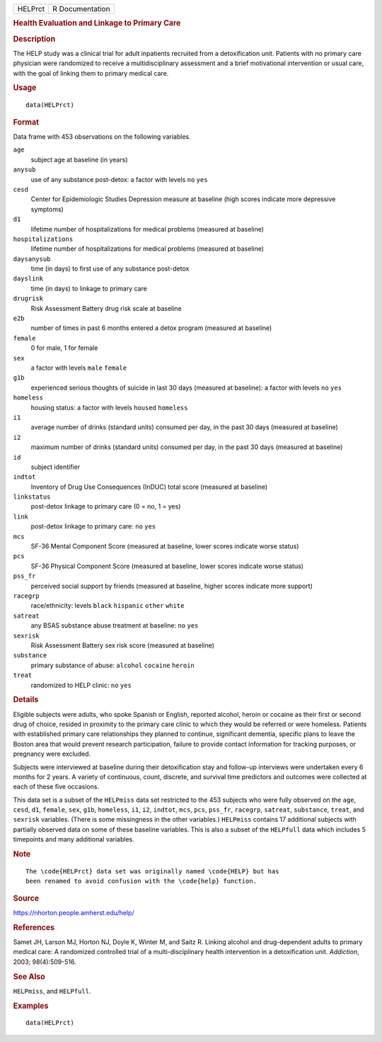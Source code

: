 .. container::

   .. container::

      ======= ===============
      HELPrct R Documentation
      ======= ===============

      .. rubric:: Health Evaluation and Linkage to Primary Care
         :name: health-evaluation-and-linkage-to-primary-care

      .. rubric:: Description
         :name: description

      The HELP study was a clinical trial for adult inpatients recruited
      from a detoxification unit. Patients with no primary care
      physician were randomized to receive a multidisciplinary
      assessment and a brief motivational intervention or usual care,
      with the goal of linking them to primary medical care.

      .. rubric:: Usage
         :name: usage

      ::

         data(HELPrct)

      .. rubric:: Format
         :name: format

      Data frame with 453 observations on the following variables.

      ``age``
         subject age at baseline (in years)

      ``anysub``
         use of any substance post-detox: a factor with levels ``no``
         ``yes``

      ``cesd``
         Center for Epidemiologic Studies Depression measure at baseline
         (high scores indicate more depressive symptoms)

      ``d1``
         lifetime number of hospitalizations for medical problems
         (measured at baseline)

      ``hospitalizations``
         lifetime number of hospitalizations for medical problems
         (measured at baseline)

      ``daysanysub``
         time (in days) to first use of any substance post-detox

      ``dayslink``
         time (in days) to linkage to primary care

      ``drugrisk``
         Risk Assessment Battery drug risk scale at baseline

      ``e2b``
         number of times in past 6 months entered a detox program
         (measured at baseline)

      ``female``
         0 for male, 1 for female

      ``sex``
         a factor with levels ``male`` ``female``

      ``g1b``
         experienced serious thoughts of suicide in last 30 days
         (measured at baseline): a factor with levels ``no`` ``yes``

      ``homeless``
         housing status: a factor with levels ``housed`` ``homeless``

      ``i1``
         average number of drinks (standard units) consumed per day, in
         the past 30 days (measured at baseline)

      ``i2``
         maximum number of drinks (standard units) consumed per day, in
         the past 30 days (measured at baseline)

      ``id``
         subject identifier

      ``indtot``
         Inventory of Drug Use Consequences (InDUC) total score
         (measured at baseline)

      ``linkstatus``
         post-detox linkage to primary care (0 = no, 1 = yes)

      ``link``
         post-detox linkage to primary care: ``no`` ``yes``

      ``mcs``
         SF-36 Mental Component Score (measured at baseline, lower
         scores indicate worse status)

      ``pcs``
         SF-36 Physical Component Score (measured at baseline, lower
         scores indicate worse status)

      ``pss_fr``
         perceived social support by friends (measured at baseline,
         higher scores indicate more support)

      ``racegrp``
         race/ethnicity: levels ``black`` ``hispanic`` ``other``
         ``white``

      ``satreat``
         any BSAS substance abuse treatment at baseline: ``no`` ``yes``

      ``sexrisk``
         Risk Assessment Battery sex risk score (measured at baseline)

      ``substance``
         primary substance of abuse: ``alcohol`` ``cocaine`` ``heroin``

      ``treat``
         randomized to HELP clinic: ``no`` ``yes``

      .. rubric:: Details
         :name: details

      Eligible subjects were adults, who spoke Spanish or English,
      reported alcohol, heroin or cocaine as their first or second drug
      of choice, resided in proximity to the primary care clinic to
      which they would be referred or were homeless. Patients with
      established primary care relationships they planned to continue,
      significant dementia, specific plans to leave the Boston area that
      would prevent research participation, failure to provide contact
      information for tracking purposes, or pregnancy were excluded.

      Subjects were interviewed at baseline during their detoxification
      stay and follow-up interviews were undertaken every 6 months for 2
      years. A variety of continuous, count, discrete, and survival time
      predictors and outcomes were collected at each of these five
      occasions.

      This data set is a subset of the ``HELPmiss`` data set restricted
      to the 453 subjects who were fully observed on the ``age``,
      ``cesd``, ``d1``, ``female``, ``sex``, ``g1b``, ``homeless``,
      ``i1``, ``i2``, ``indtot``, ``mcs``, ``pcs``, ``pss_fr``,
      ``racegrp``, ``satreat``, ``substance``, ``treat``, and
      ``sexrisk`` variables. (There is some missingness in the other
      variables.) ``HELPmiss`` contains 17 additional subjects with
      partially observed data on some of these baseline variables. This
      is also a subset of the ``HELPfull`` data which includes 5
      timepoints and many additional variables.

      .. rubric:: Note
         :name: note

      .. container:: sourceCode

         ::

            The \code{HELPrct} data set was originally named \code{HELP} but has
            been renamed to avoid confusion with the \code{help} function.

      .. rubric:: Source
         :name: source

      https://nhorton.people.amherst.edu/help/

      .. rubric:: References
         :name: references

      Samet JH, Larson MJ, Horton NJ, Doyle K, Winter M, and Saitz R.
      Linking alcohol and drug-dependent adults to primary medical care:
      A randomized controlled trial of a multi-disciplinary health
      intervention in a detoxification unit. *Addiction*, 2003;
      98(4):509-516.

      .. rubric:: See Also
         :name: see-also

      ``HELPmiss``, and ``HELPfull``.

      .. rubric:: Examples
         :name: examples

      ::

         data(HELPrct)
